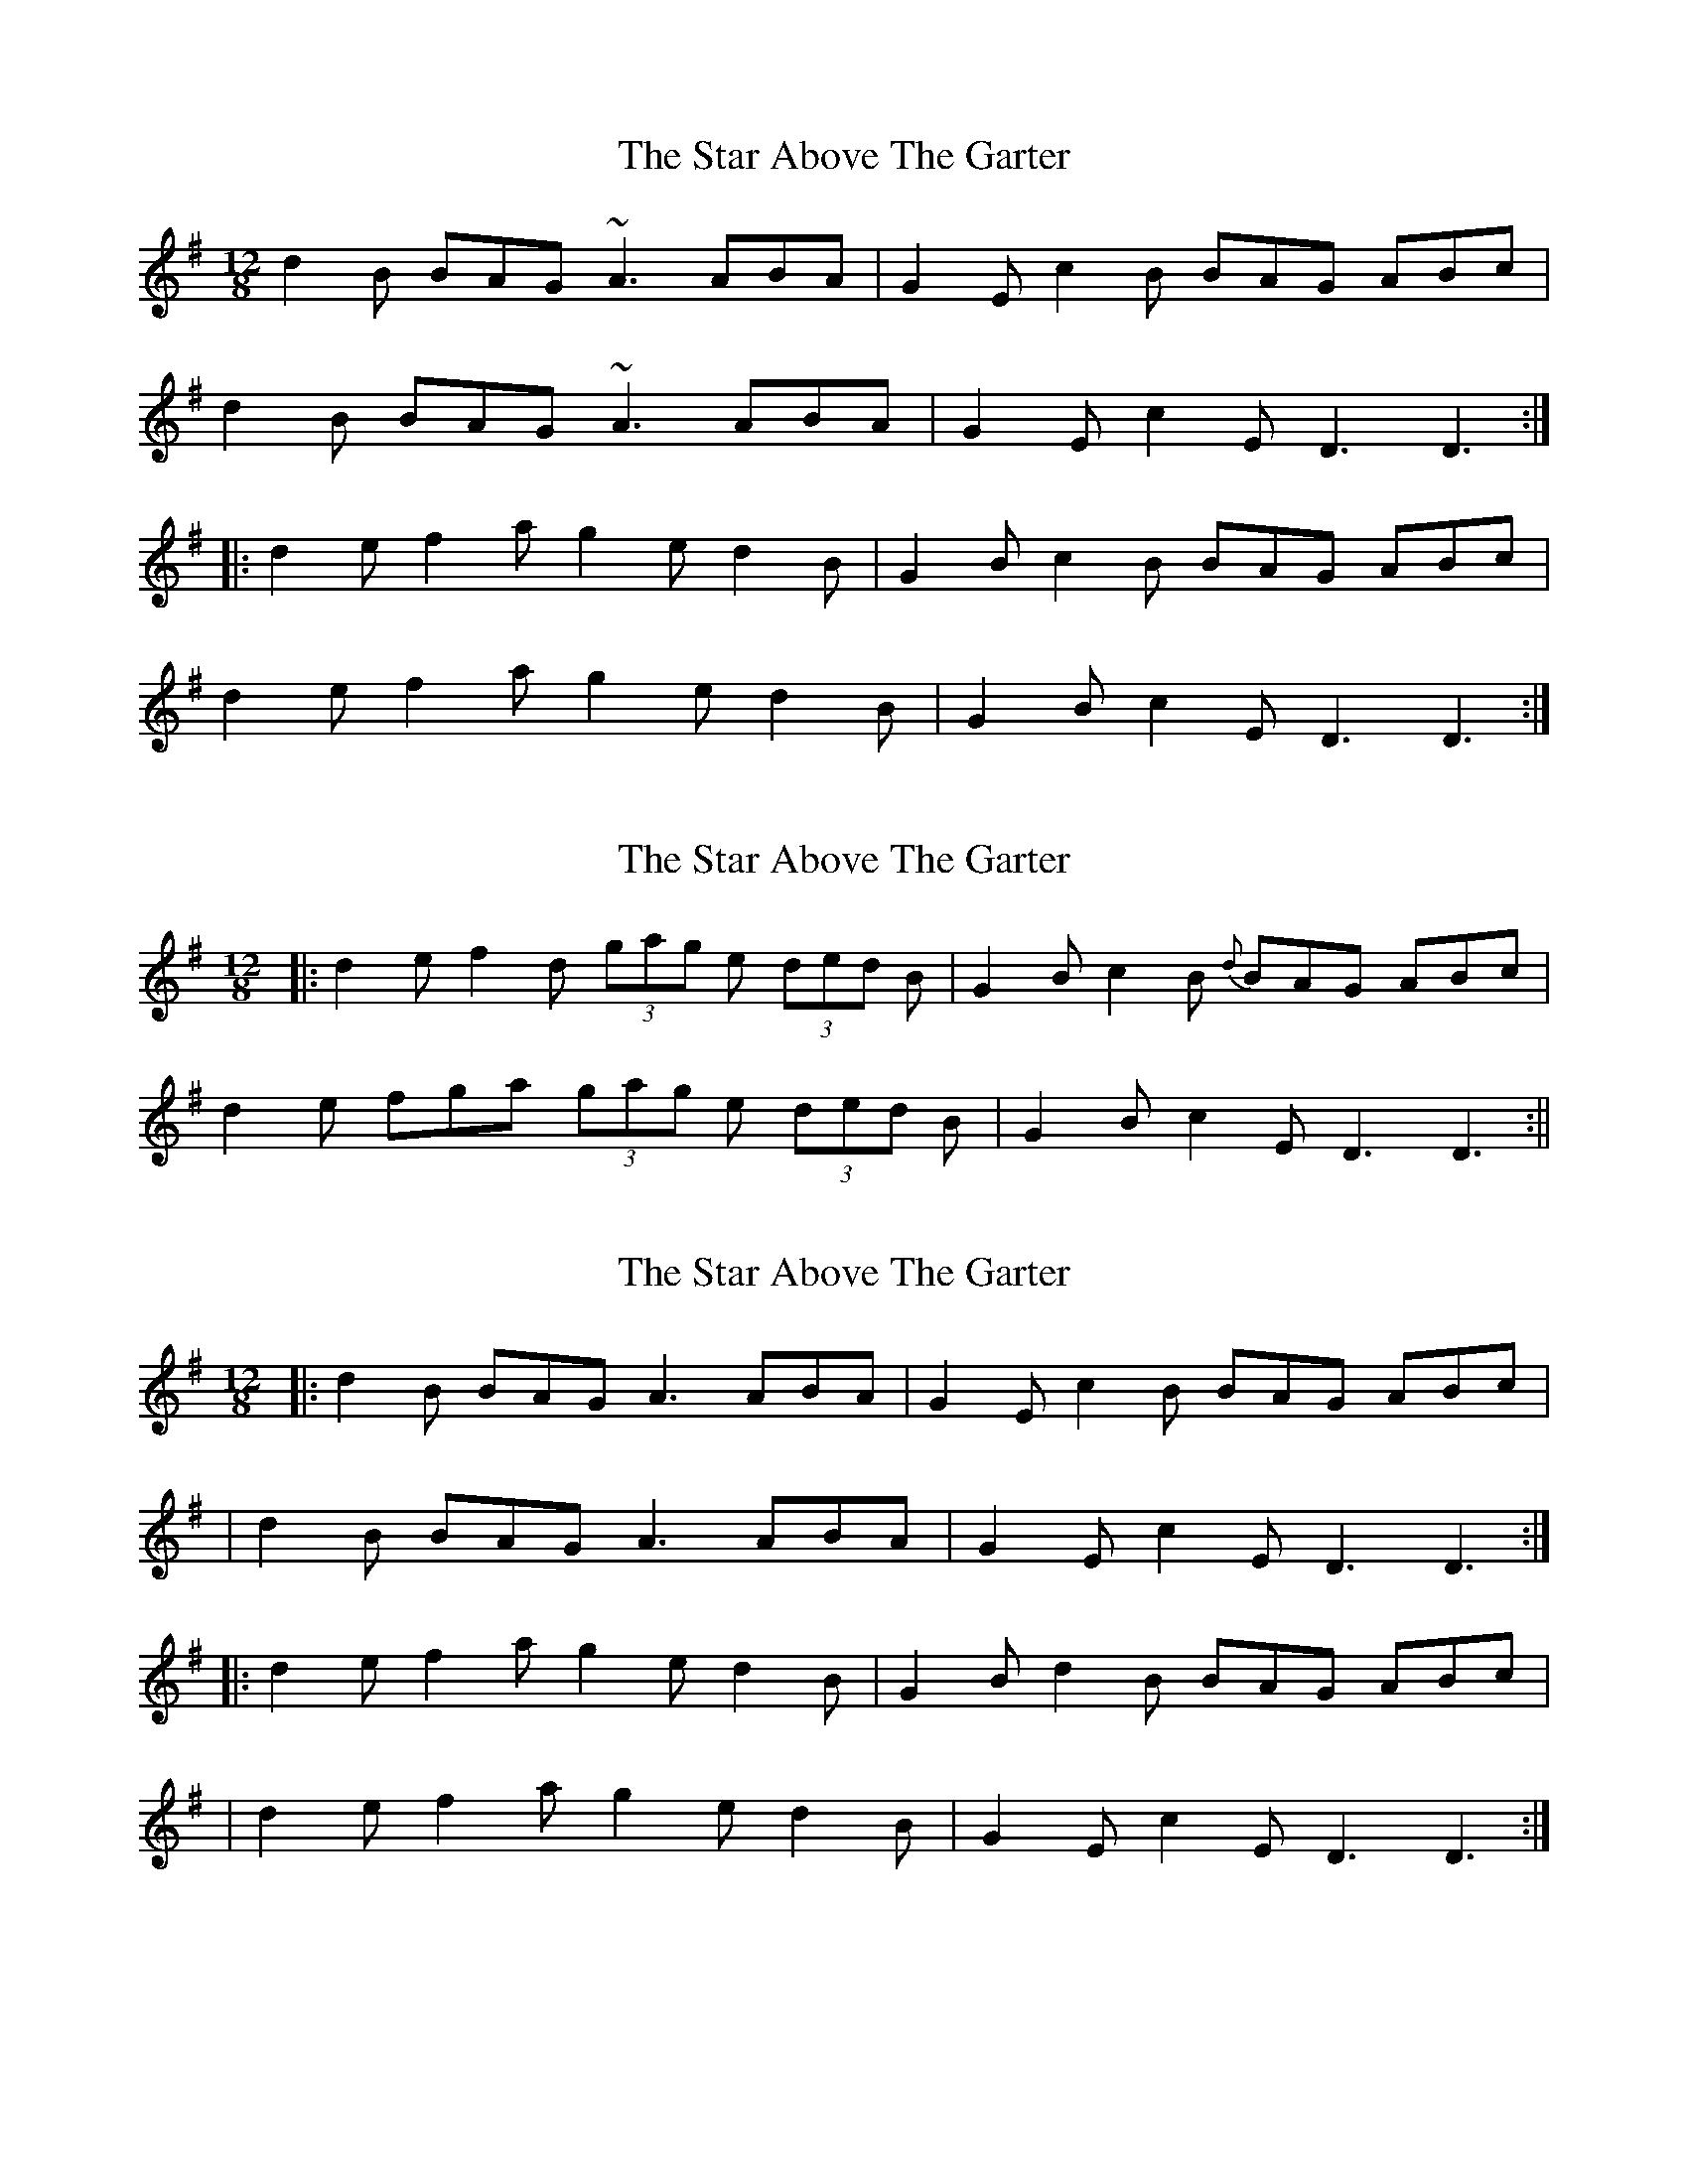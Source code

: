 X: 1
T: Star Above The Garter, The
Z: fidicen
S: https://thesession.org/tunes/1398#setting1398
R: slide
M: 12/8
L: 1/8
K: Gmaj
d2B BAG ~A3 ABA|G2E c2B BAG ABc|
d2B BAG ~A3 ABA|G2E c2E D3 D3:|
|:d2e f2a g2e d2B|G2B c2B BAG ABc|
d2e f2a g2e d2B|G2B c2E D3 D3:|
X: 2
T: Star Above The Garter, The
Z: fidicen
S: https://thesession.org/tunes/1398#setting14767
R: slide
M: 12/8
L: 1/8
K: Gmaj
|:d2e f2d (3gag e (3ded B|G2B c2B {d}BAG ABc|d2e fga (3gag e (3ded B|G2B c2E D3 D3:||
X: 3
T: Star Above The Garter, The
Z: Domi Charly
S: https://thesession.org/tunes/1398#setting30712
R: slide
M: 12/8
L: 1/8
K: Dmix
|:d2B BAG A3  ABA|G2E c2B BAG ABc |
| d2B BAG A3  ABA|G2E c2E D3  D3 :|
|:d2e f2a g2e d2B|G2B d2B BAG ABc |
| d2e f2a g2e d2B|G2E c2E D3  D3 :|
